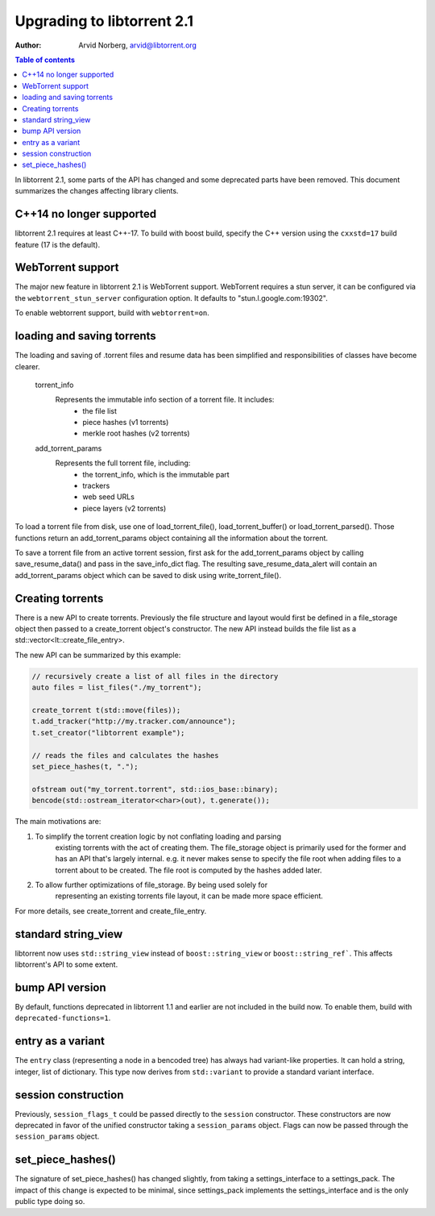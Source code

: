 ===========================
Upgrading to libtorrent 2.1
===========================

:Author: Arvid Norberg, arvid@libtorrent.org

.. contents:: Table of contents
  :depth: 2
  :backlinks: none

In libtorrent 2.1, some parts of the API has changed and some deprecated parts
have been removed.
This document summarizes the changes affecting library clients.

C++14 no longer supported
=========================

libtorrent 2.1 requires at least C++-17. To build with boost build, specify the
C++ version using the ``cxxstd=17`` build feature (17 is the default).

WebTorrent support
==================

The major new feature in libtorrent 2.1 is WebTorrent support. WebTorrent
requires a stun server, it can be configured via the ``webtorrent_stun_server``
configuration option. It defaults to "stun.l.google.com:19302".

To enable webtorrent support, build with ``webtorrent=on``.

loading and saving torrents
===========================

The loading and saving of .torrent files and resume data has been simplified and
responsibilities of classes have become clearer.

	torrent_info
		Represents the immutable info section of a torrent file. It includes:
			* the file list
			* piece hashes (v1 torrents)
			* merkle root hashes (v2 torrents)
	add_torrent_params
		Represents the full torrent file, including:
			* the torrent_info, which is the immutable part
			* trackers
			* web seed URLs
			* piece layers (v2 torrents)

To load a torrent file from disk, use one of load_torrent_file(),
load_torrent_buffer() or load_torrent_parsed(). Those functions return an
add_torrent_params object containing all the information about the torrent.

To save a torrent file from an active torrent session, first ask for the
add_torrent_params object by calling save_resume_data() and pass in the
save_info_dict flag. The resulting save_resume_data_alert will contain an
add_torrent_params object which can be saved to disk using write_torrent_file().

Creating torrents
=================

There is a new API to create torrents. Previously the file structure and layout
would first be defined in a file_storage object then passed to a create_torrent
object's constructor. The new API instead builds the file list as a
std::vector<lt::create_file_entry>.

The new API can be summarized by this example:

.. code:: c++

	// recursively create a list of all files in the directory
	auto files = list_files("./my_torrent");

	create_torrent t(std::move(files));
	t.add_tracker("http://my.tracker.com/announce");
	t.set_creator("libtorrent example");

	// reads the files and calculates the hashes
	set_piece_hashes(t, ".");

	ofstream out("my_torrent.torrent", std::ios_base::binary);
	bencode(std::ostream_iterator<char>(out), t.generate());

The main motivations are:

1. To simplify the torrent creation logic by not conflating loading and parsing
	existing torrents with the act of creating them. The file_storage object is
	primarily used for the former and has an API that's largely internal. e.g.
	it never makes sense to specify the file root when adding files to a torrent
	about to be created. The file root is computed by the hashes added later.
2. To allow further optimizations of file_storage. By being used solely for
	representing an existing torrents file layout, it can be made more space
	efficient.

For more details, see create_torrent and create_file_entry.

standard string_view
====================

libtorrent now uses ``std::string_view`` instead of ``boost::string_view`` or ``boost::string_ref```.
This affects libtorrent's API to some extent.

bump API version
================

By default, functions deprecated in libtorrent 1.1 and earlier are not included
in the build now. To enable them, build with ``deprecated-functions=1``.

entry as a variant
==================

The ``entry`` class (representing a node in a bencoded tree) has always had
variant-like properties. It can hold a string, integer, list of dictionary. This
type now derives from ``std::variant`` to provide a standard variant interface.

session construction
====================

Previously, ``session_flags_t`` could be passed directly to the ``session``
constructor. These constructors are now deprecated in favor of the unified
constructor taking a ``session_params`` object. Flags can now be passed through
the ``session_params`` object.

set_piece_hashes()
==================

The signature of set_piece_hashes() has changed slightly, from taking a
settings_interface to a settings_pack. The impact of this change is expected to
be minimal, since settings_pack implements the settings_interface and is the
only public type doing so.
